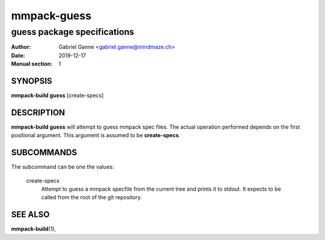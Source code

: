 ============
mmpack-guess
============

----------------------------
guess package specifications
----------------------------

:Author: Gabriel Ganne <gabriel.ganne@mindmaze.ch>
:Date: 2019-12-17
:Manual section: 1

SYNOPSIS
========

**mmpack-build guess** [create-specs]

DESCRIPTION
===========
**mmpack-build guess** will attempt to guess mmpack spec files. The actual
operation performed depends on the first positional argument. This argument is
assumed to be **create-specs**.

SUBCOMMANDS
===========
The subcommand can be one the values:

  create-specs
    Attempt to guess a mmpack specfile from the current tree and prints it to
    stdout. It expects to be called from the root of the git repository.

SEE ALSO
========
**mmpack-build**\(1),
